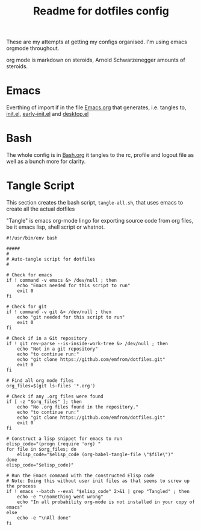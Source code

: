 #+TITLE: Readme for dotfiles config
#+AUTOR: E.M. From

These are my attempts at getting my configs organised. I'm using emacs orgmode throughout.

org mode is markdown on steroids, Arnold Schwarzenegger amounts of steroids.


* Emacs

Everthing of import if in the file [[file:emacs/Emacs.org][Emacs.org]] that generates, i.e. tangles to, [[file:emacs/init.el][init.el]], [[file:emacs/early-init.el][early-init.el]] and [[file:emacs/desktop.el][desktop.el]]

* Bash

The whole config is in [[file:bash/Bash.org][Bash.org]] it tangles to the rc, profile and logout file as well as a bunch more for clarity. 


* Tangle Script

This section creates the bash script, =tangle-all.sh=, that uses emacs to create all the actual dotfiles

"Tangle" is emacs org-mode lingo for exporting source code from org files, be it emacs lisp, shell script or whatnot.

#+begin_src shell :tangle ./tangle-all.sh :mkdirp yes
  #!/usr/bin/env bash

  #####
  #
  # Auto-tangle script for dotfiles
  #

  # Check for emacs
  if ! command -v emacs &> /dev/null ; then
      echo "Emacs needed for this script to run"
      exit 0
  fi

  # Check for git
  if ! command -v git &> /dev/null ; then
      echo "git needed for this script to run"
      exit 0
  fi

  # Check if in a Git repository
  if ! git rev-parse --is-inside-work-tree &> /dev/null ; then
      echo "Not in a git repository"
      echo "to continue run:"
      echo "git clone https://github.com/emfrom/dotfiles.git"
      exit 0
  fi

  # Find all org mode files
  org_files=$(git ls-files '*.org')

  # Check if any .org files were found
  if [ -z "$org_files" ]; then
      echo "No .org files found in the repository."
      echo "to continue run:"
      echo "git clone https://github.com/emfrom/dotfiles.git"
      exit 0
  fi

  # Construct a lisp snippet for emacs to run
  elisp_code="(progn (require 'org) "
  for file in $org_files; do
      elisp_code="$elisp_code (org-babel-tangle-file \"$file\")"
  done
  elisp_code="$elisp_code)"

  # Run the Emacs command with the constructed Elisp code
  # Note: Doing this without user init files as that seems to screw up the process
  if ! emacs --batch --eval "$elisp_code" 2>&1 | grep "Tangled" ; then
      echo -e "\nSomething went wrong"
      echo "In all probability org-mode is not installed in your copy of emacs"
  else
      echo -e "\nAll done"
  fi

#+end_src


